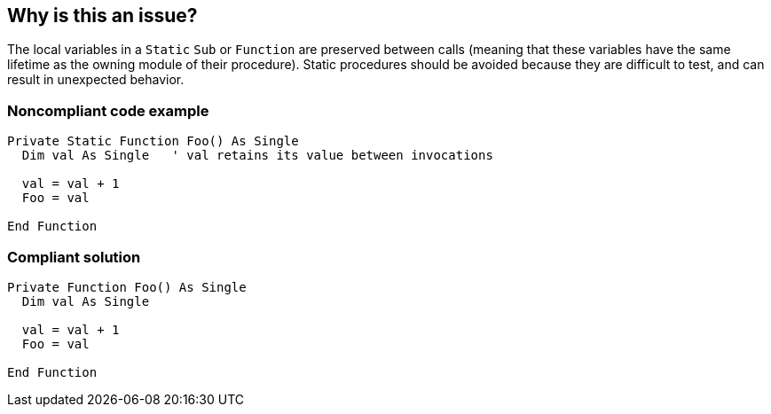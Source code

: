 == Why is this an issue?

The local variables in a ``++Static++`` ``++Sub++`` or ``++Function++`` are preserved between calls (meaning that these variables have the same lifetime as the owning module of their procedure). Static procedures should be avoided because they are difficult to test, and can result in unexpected behavior.


=== Noncompliant code example

[source,vb6]
----
Private Static Function Foo() As Single
  Dim val As Single   ' val retains its value between invocations

  val = val + 1
  Foo = val

End Function
----


=== Compliant solution

[source,vb6]
----
Private Function Foo() As Single
  Dim val As Single

  val = val + 1
  Foo = val

End Function
----

ifdef::env-github,rspecator-view[]

'''
== Implementation Specification
(visible only on this page)

=== Message

Remove the static keyword


endif::env-github,rspecator-view[]
